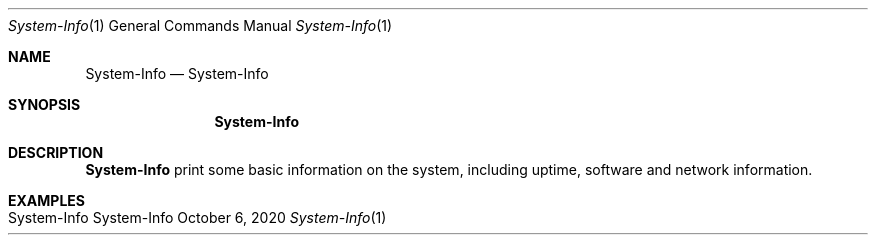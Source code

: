 .\" System-Info
.\" Copyright (C) 2013-2022 by Thomas Dreibholz
.\"
.\" This program is free software: you can redistribute it and/or modify
.\" it under the terms of the GNU General Public License as published by
.\" the Free Software Foundation, either version 3 of the License, or
.\" (at your option) any later version.
.\"
.\" This program is distributed in the hope that it will be useful,
.\" but WITHOUT ANY WARRANTY; without even the implied warranty of
.\" MERCHANTABILITY or FITNESS FOR A PARTICULAR PURPOSE.  See the
.\" GNU General Public License for more details.
.\"
.\" You should have received a copy of the GNU General Public License
.\" along with this program.  If not, see <http://www.gnu.org/licenses/>.
.\"
.\" Contact: dreibh@simula.no
.\"
.\" ###### Setup ############################################################
.Dd October 6, 2020
.Dt System-Info 1
.Os System-Info
.\" ###### Name #############################################################
.Sh NAME
.Nm System-Info
.Nd System-Info
.\" ###### Synopsis #########################################################
.Sh SYNOPSIS
.Nm System-Info
.\" ###### Description ######################################################
.Sh DESCRIPTION
.Nm System-Info
print some basic information on the system, including uptime, software and
network information.
.Pp
.\" .\" ###### Arguments ########################################################
.\" .Sh ARGUMENTS
.\" The following options are available:
.\" .Bl -tag -width indent
.\" .It ...
.\" .El
.\" ###### Examples #########################################################
.Sh EXAMPLES
.Bl -tag -width indent
.It System-Info
.El

